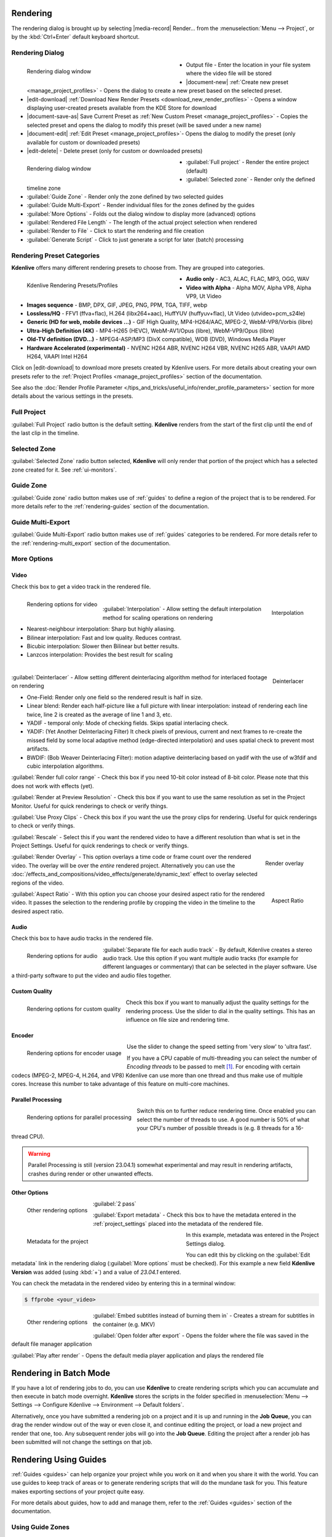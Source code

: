 .. meta::
   :description: The Kdenlive User Manual
   :keywords: KDE, Kdenlive, documentation, user manual, video editor, open source, free, help, learn, render, render parameter, render zone, render multiple zone

.. metadata-placeholder

   :authors: - Annew (https://userbase.kde.org/User:Annew)
             - Claus Christensen
             - Yuri Chornoivan
             - Nikerabbit (https://userbase.kde.org/User:Nikerabbit)
             - Simon Eugster <simon.eu@gmail.com>
             - Jean-Baptiste Mardelle <jb@kdenlive.org>
             - Earl fx (https://userbase.kde.org/User:Earl fx)
             - Ttguy (https://userbase.kde.org/User:Ttguy)
             - Vincent Pinon <vpinon@kde.org>
             - Bushuev (https://userbase.kde.org/User:Bushuev)
             - Jessej (https://userbase.kde.org/User:Jessej)
             - Dbolton (https://userbase.kde.org/User:Dbolton)
             - Jack (https://userbase.kde.org/User:Jack)
             - Roger (https://userbase.kde.org/User:Roger)
             - KGHN (https://userbase.kde.org/User:KGHN)
             - Eugen Mohr
             - Bernd Jordan (https://discuss.kde.org/u/berndmj)

   :license: Creative Commons License SA 4.0


.. _render:

Rendering
=========

.. TODO:
   * How to choose the correct output format and bit rate? * What to do for rendering lossless, for an iPhone, or whatever? (Dropdown containing targets like lossless/HQ/player)


The rendering dialog is brought up by selecting |media-record| Render... from the :menuselection:`Menu --> Project`, or by the :kbd:`Ctrl+Enter` default keyboard shortcut.


Rendering Dialog
----------------

.. .. versionchanged:: 22.12
.. .. versionchanged:: 24.02
.. .. versionchanged:: 24.05
   
 
.. figure:: /images/exporting/kdenlive2405_rendering-render_dialog.webp
   :width: 400px
   :figwidth: 400px
   :align: left
   :alt: kdenlive2402_rendering-render_dialog

   Rendering dialog window

* Output file - Enter the location in your file system where the video file will be stored

* |document-new| :ref:`Create new preset <manage_project_profiles>` - Opens the dialog to create a new preset based on the selected preset.

* |edit-download| :ref:`Download New Render Presets <download_new_render_profiles>` - Opens a window displaying user-created presets available from the KDE Store for download

* |document-save-as| Save Current Preset as :ref:`New Custom Preset <manage_project_profiles>` - Copies the selected preset and opens the dialog to modify this preset (will be saved under a new name)

* |document-edit| :ref:`Edit Preset <manage_project_profiles>`- Opens the dialog to modify the preset (only available for custom or downloaded presets)

* |edit-delete| - Delete preset (only for custom or downloaded presets)

.. rst-class:: clear-both

.. figure:: /images/exporting/kdenlive2405_rendering-render_dialog_2.webp
   :width: 400px
   :figwidth: 400px
   :align: left
   :alt: kdenlive2405_rendering-render_dialog_2

   Rendering dialog window

* :guilabel:`Full project` - Render the entire project (default)

* :guilabel:`Selected zone` - Render only the defined timeline zone

* :guilabel:`Guide Zone` - Render only the zone defined by two selected guides

* :guilabel:`Guide Multi-Export` - Render individual files for the zones defined by the guides

* :guilabel:`More Options` - Folds out the dialog window to display more (advanced) options

* :guilabel:`Rendered File Length` - The length of the actual project selection when rendered

* :guilabel:`Render to File` - Click to start the rendering and file creation

* :guilabel:`Generate Script` - Click to just generate a script for later (batch) processing

.. rst-class:: clear-both


Rendering Preset Categories
----------------------------

**Kdenlive** offers many different rendering presets to choose from. They are grouped into categories.

.. figure:: /images/exporting/kdenlive2304_rendering-presets.webp
   :width: 400px
   :figwidth: 400px
   :align: left
   :alt: kdenlive2405_rendering-presets

   Kdenlive Rendering Presets/Profiles

* **Audio only** - AC3, ALAC, FLAC, MP3, OGG, WAV

* **Video with Alpha** - Alpha MOV, Alpha VP8, Alpha VP9, Ut Video

* **Images sequence** - BMP, DPX, GIF, JPEG, PNG, PPM, TGA, TIFF, webp

* **Lossless/HQ** - FFV1 (ffva+flac), H.264 (libx264+aac), HuffYUV (huffyuv+flac), Ut Video (utvideo+pcm_s24le)

* **Generic (HD for web, mobile devices ...)** - GIF High Quality, MP4-H264/AAC, MPEG-2, WebM-VP8/Vorbis (libre)

* **Ultra-High Definition (4K)** - MP4-H265 (HEVC), WebM-AV1/Opus (libre), WebM-VP9/Opus (libre)

* **Old-TV definition (DVD...)** - MPEG4-ASP/MP3 (DivX compatible), WOB (DVD), Windows Media Player

* **Hardware Accelerated (experimental)** - NVENC H264 ABR, NVENC H264 VBR, NVENC H265 ABR, VAAPI AMD H264, VAAPI Intel H264

Click on |edit-download| to download more presets created by Kdenlive users. For more details about creating your own presets refer to the :ref:`Project Profiles <manage_project_profiles>` section of the documentation.

See also the :doc:`Render Profile Parameter </tips_and_tricks/useful_info/render_profile_parameters>` section for more details about the various settings in the presets.

.. rst-class:: clear-both


Full Project
------------

:guilabel:`Full Project` radio button is the default setting. **Kdenlive** renders from the start of the first clip until the end of the last clip in the timeline.


.. _rendering-selected_zone:

Selected Zone
-------------

:guilabel:`Selected Zone` radio button selected, **Kdenlive** will only render that portion of the project which has a selected zone created for it. See :ref:`ui-monitors`.


Guide Zone
----------

:guilabel:`Guide zone` radio button makes use of :ref:`guides` to define a region of the project that is to be rendered. For more details refer to the :ref:`rendering-guides` section of the documentation.


Guide Multi-Export
------------------

:guilabel:`Guide Multi-Export` radio button makes use of :ref:`guides` categories to be rendered. For more details refer to the :ref:`rendering-multi_export` section of the documentation.


.. _rendering-more_options:

More Options
------------

Video
~~~~~

Check this box to get a video track in the rendered file.

.. .. versionchanged:: 24.05

.. figure:: /images/exporting/kdenlive2405_rendering-video.webp
   :align: left
   :alt: kdenlive2405_rendering-video

   Rendering options for video

.. rst-class:: clear-both

|

.. .. versionadded: 24.02

.. figure:: /images/exporting/kdenlive2402_rendering-video_interpolation.webp
   :align: right
   :alt: kdenlive2402_rendering-video_interpolation

   Interpolation

:guilabel:`Interpolation` - Allow setting the default interpolation method for scaling operations on rendering

* Nearest-neighbour interpolation: Sharp but highly aliasing. 
* Bilinear interpolation: Fast and low quality. Reduces contrast. 
* Bicubic interpolation: Slower then Bilinear but better results.
* Lanzcos interpolation: Provides the best result for scaling

.. rst-class:: clear-both

|

.. .. versionadded: 24.02

.. figure:: /images/exporting/kdenlive2402_rendering-video_deinterlacer.webp
   :align: right
   :alt: kdenlive2402_rendering-video_deinterlacer

   Deinterlacer

:guilabel:`Deinterlacer` - Allow setting different deinterlacing algorithm method for interlaced footage on rendering

* One-Field: Render only one field so the rendered result is half in size.
* Linear blend: Render each half-picture like a full picture with linear interpolation: instead of rendering each line twice, line 2 is created as the average of line 1 and 3, etc. 
* YADIF - temporal only: Mode of checking fields. Skips spatial interlacing check. 
* YADIF: (Yet Another DeInterlacing Filter) It check pixels of previous, current and next frames to re-create the missed field by some local adaptive method (edge-directed interpolation) and uses spatial check to prevent most artifacts.
* BWDIF: (Bob Weaver Deinterlacing Filter): motion adaptive deinterlacing based on yadif with the use of w3fdif and cubic interpolation algorithms.

.. rst-class:: clear-both

:guilabel:`Render full color range` - Check this box if you need 10-bit color instead of 8-bit color. Please note that this does not work with effects (yet).

:guilabel:`Render at Preview Resolution` - Check this box if you want to use the same resolution as set in the Project Monitor. Useful for quick renderings to check or verify things.

.. .. versionadded: 24.02

:guilabel:`Use Proxy Clips` - Check this box if you want the use the proxy clips for rendering. Useful for quick renderings to check or verify things.

:guilabel:`Rescale` - Select this if you want the rendered video to have a different resolution than what is set in the Project Settings. Useful for quick renderings to check or verify things.

.. figure:: /images/exporting/kdenlive2304_rendering-video_overlay.webp
   :align: right
   :alt: kdenlive2304_rendering-video_overlay

   Render overlay

:guilabel:`Render Overlay` - This option overlays a time code or frame count over the rendered video. The overlay will be over the *entire* rendered project. Alternatively you can use the :doc:`/effects_and_compositions/video_effects/generate/dynamic_text` effect to overlay selected regions of the video.

.. rst-class:: clear-both

.. .. versionadded:: 24.05

.. figure:: /images/exporting/kdenlive2405_rendering-video_aspect-ratio.webp
   :align: right
   :alt: kdenlive2405_rendering-video_aspect-ratio

   Aspect Ratio

:guilabel:`Aspect Ratio` - With this option you can choose your desired aspect ratio for the rendered video. It passes the selection to the rendering profile by cropping the video in the timeline to the desired aspect ratio.

.. rst-class:: clear-both


Audio
~~~~~

.. .. versionchanged:: 22.04
   The audio checkbox is simply a checkbox - no automatic audio export anymore

Check this box to have audio tracks in the rendered file.

.. figure:: /images/exporting/kdenlive2304_rendering-audio.webp
   :align: left
   :alt: kdenlive2304_rendering-audio

   Rendering options for audio

:guilabel:`Separate file for each audio track` - By default, Kdenlive creates a stereo audio track. Use this option if you want multiple audio tracks (for example for different languages or commentary) that can be selected in the player software. Use a third-party software to put the video and audio files together.

.. rst-class:: clear-both

Custom Quality
~~~~~~~~~~~~~~

.. figure:: /images/exporting/kdenlive2304_rendering-custom_quality.webp
   :align: left
   :alt: kdenlive2304_rendering-custom_quality

   Rendering options for custom quality

Check this box if you want to manually adjust the quality settings for the rendering process. Use the slider to dial in the quality settings. This has an influence on file size and rendering time.

.. rst-class:: clear-both

Encoder
~~~~~~~

.. figure:: /images/exporting/kdenlive2304_rendering-encoder.webp
   :align: left
   :alt: kdenlive2304_rendering-encoder

   Rendering options for encoder usage

Use the slider to change the speed setting from 'very slow' to 'ultra fast'.

If you have a CPU capable of multi-threading you can select the number of *Encoding threads* to be passed to melt [1]_. For encoding with certain codecs (MPEG-2, MPEG-4, H.264, and VP8) Kdenlive can use more than one thread and thus make use of multiple cores. Increase this number to take advantage of this feature on multi-core machines.

.. _render-more_options_parallel_processing:

Parallel Processing
~~~~~~~~~~~~~~~~~~~

.. figure:: /images/exporting/kdenlive2304_rendering-parallel_proc.webp
   :align: left
   :alt: kdenlive2304_rendering-parallel_proc

   Rendering options for parallel processing

Switch this on to further reduce rendering time. Once enabled you can select the number of threads to use. A good number is 50% of what your CPU's number of possible threads is (e.g. 8 threads for a 16-thread CPU).

.. warning:: Parallel Processing is still (version 23.04.1) somewhat experimental and may result in rendering artifacts, crashes during render or other unwanted effects.

Other Options
~~~~~~~~~~~~~

.. figure:: /images/exporting/kdenlive2304_rendering-other.webp
   :align: left
   :alt: kdenlive2304_rendering-other

   Other rendering options

:guilabel:`2 pass`

:guilabel:`Export metadata` - Check this box to have the metadata entered in the :ref:`project_settings` placed into the metadata of the rendered file.

.. container:: clear-both

   .. figure:: /images/exporting/kdenlive2304_project_settings_metadata.webp
      :align: left
      :width: 400px
      :figwidth: 400px
      :alt: kdenlive2304_project_settings_metadata

      Metadata for the project

   In this example, metadata was entered in the Project Settings dialog.

   You can edit this by clicking on the :guilabel:`Edit metadata` link in the rendering dialog (:guilabel:`More options` must be checked). For this example a new field **Kdenlive Version** was added (using :kbd:`+`) and a value of *23.04.1* entered.

.. rst-class:: clear-both

You can check the metadata in the rendered video by entering this in a terminal window:

.. code-block:: bash

  $ ffprobe <your_video>


.. figure:: /images/exporting/kdenlive2304_rendering-other.webp
   :align: left
   :alt: kdenlive2304_rendering-other

   Other rendering options

:guilabel:`Embed subtitles instead of burning them in` - Creates a stream for subtitles in the container (e.g. MKV)

:guilabel:`Open folder after export` - Opens the folder where the file was saved in the default file manager application

:guilabel:`Play after render` - Opens the default media player application and plays the rendered file

.. rst-class:: clear-both


.. _rendering-batch_mode:

Rendering in Batch Mode
=======================

If you have a lot of rendering jobs to do, you can use **Kdenlive** to create rendering scripts which you can accumulate and then execute in batch mode overnight. **Kdenlive** stores the scripts in the folder specified in :menuselection:`Menu --> Settings --> Configure Kdenlive --> Environment --> Default folders`.

Alternatively, once you have submitted a rendering job on a project and it is up and running in the **Job Queue**, you can drag the render window out of the way or even close it, and continue editing the project, or load a new project and render that one, too. Any subsequent render jobs will go into the **Job Queue**. Editing the project after a render job has been submitted will not change the settings on that job.

.. image:: /images/exporting/kdenlive2304_rendering-job_queue.webp
   :width: 400px
   :alt: Kdenlive_Rendering_job_queue

.. rst-class:: clear-both


.. _rendering-guides:

Rendering Using Guides
======================

:ref:`Guides <guides>` can help organize your project while you work on it and when you share it with the world. You can use guides to keep track of areas or to generate rendering scripts that will do the mundane task for you. This feature makes exporting sections of your project quite easy.

For more details about guides, how to add and manage them, refer to the :ref:`Guides <guides>` section of the documentation.

Using Guide Zones
-----------------

.. figure:: /images/exporting/kdenlive2304_rendering-guide_zones.webp
   :align: left
   :width: 400px
   :figwidth: 400px
   :alt: kdenlive2304_rendering-guide_zones

   Using guide zones to render a section

With this option you define the start and end point for the render by selecting specific guides.

.. rst-class:: clear-both

Generating Rendering Scripts
~~~~~~~~~~~~~~~~~~~~~~~~~~~~

.. image:: /images/exporting/kdenlive2304_rendering-guide_zones_5a.webp
   :align: left
   :width: 160px
   :alt: kdenlive2304_rendering-guide_zones_5a

.. image:: /images/exporting/kdenlive2304_rendering-guide_zones_5b.webp
   :align: left
   :width: 160px
   :alt: kdenlive2304_rendering-guide_zones_5b

Choose which guides will establish the regions of video you want to export using the pull down menus next to :guilabel:`From` and :guilabel:`to`. In this example *Section 1* to *Section 1 End* will be used to define the section to be rendered.

.. container:: clear-both

   .. image:: /images/exporting/kdenlive2304_rendering-guide_zones_6.webp
      :align: left
      :width: 345px
      :alt: kdenlive2304_rendering-guide_zones_6

   Now you can render this to a file or generate a script that will render this guide zone to a file. Click :guilabel:`Generate Script` and a dialog appears asking you to name the script. **Kdenlive** stores the clips in the folder specified in :menuselection:`Menu --> Settings --> Configure Kdenlive --> Environment --> Default Folders`.

.. rst-class:: clear-both

.. image:: /images/exporting/kdenlive2304_rendering-stored_playlist.webp
   :align: left
   :width: 400px
   :alt: kdenlive2304_rendering-stored_playlist

After saving the script, the top tab in the window switches to :guilabel:`Scripts`. This lists all the scripts you have generated, including scripts from other projects.

In this example three scripts were created based on the guides in the timeline. Be sure and keep the :file:`.mlt` extension otherwise the rendering script will not be generated.

.. rst-class:: clear-both

Starting Your Rendering Scripts
~~~~~~~~~~~~~~~~~~~~~~~~~~~~~~~

Each script needs to be started individually by selecting the script and clicking the :guilabel:`Start Script` button.

.. image:: /images/exporting/kdenlive2304_rendering-job_queue.webp
   :align: left
   :width: 400px
   :alt: kdenlive2304_rendering-rendering_job_queue

After clicking each script, Kdenlive switches to the *Job Queue* tab. Here you will see what script is being run and how many more are waiting to be run. If you have a large queue and you want to run the rendering after hours, you can take advantage of the nifty checkbox in the bottom left: :guilabel:`Shutdown computer after renderings`

.. rst-class:: clear-both

Starting Your Rendering Scripts in a Command Line Terminal
~~~~~~~~~~~~~~~~~~~~~~~~~~~~~~~~~~~~~~~~~~~~~~~~~~~~~~~~~~

For troubleshooting purposes there could be times that you want to run the render script from the terminal prompt. Rendering in the terminal can produce error logging information that can assist in debugging rendering issues.

To render the video in the terminal ...

* Note the location where **Kdenlive** has saved the script
* Open a terminal and change directories to the location of the :file:`.mlt` script
* Run melt with the :file:`.mlt` script

.. code-block:: bash

  $ cd /path/to/kdenlive/scripts

  $ melt your_script.mlt


.. _rendering-multi_export:

Using Guides for Multi-Export
-----------------------------

.. .. versionadded:: 22.04

With this option you use guides to divide the timeline in pieces that will be rendered as individual files on one go. You do not need to define each section or piece individually.

.. figure:: /images/exporting/render_guide_multi-export_example_22-04.png
   :width: 400px
   :figwidth: 400px
   :align: left
   :alt: render guide multi-export example 22-04

   Defined Guides to be used for multi-export

The selection of guide categories indicates which guides will be considered for rendering.

.. rst-class:: clear-both

In this example, there are the following options:

*	"All Categories": This leads to four files:

   * `projectname-begin.mp4` (from 00:00:00 to "guide1")
   * `projectname-guide1.mp4` (from "guide1" to "guide2")
   * `projectname-guide2.mp4` (from "guide2" to "guide3")
   * `projectname-guide3.mp4` (from "guide3" to the end)

*	"Category 0 (purple)": This leads to three files:

   * `projectname-begin.mp4` (from 00:00:00 to "guide1")
   * `projectname-guide1.mp4` (from "guide1" to "guide2")
   * `projectname-guide2.mp4` (from "guide2" to the end)

*	"Category 1 (blue)": This leads to two files:

   * `projectname-begin.mp4` (from 00:00:00 to "guide3")
   * `projectname-guide3.mp4` (from "guide3" to the end)

.. note::
   * If guides are behind the last timeline clip, they are ignored.
   * If a guide sits right at the beginning of the timeline, the name of that guide is used instead of "begin".
   * If two guides have the same name, an underscore and a number will be added to the file name.

.. note:: As of this writing, the appimage of version 23.04.1 is having issues with the scripts generated with this function. Only one of the scripts is executed successfully but the other scripts remain in status 'Waiting...'. Unfortunately, a manual start of the scripts is not possible either.


.. _rendering-sharing_video:

Sharing your Videos
===================

.. .. versionadded:: 22.04.1
   Option to share videos immediately after rendering

.. .. versionchanged:: 23.04.1
   Added upload to YouTube and NextCloud

If you want to share your work right after you finished rendering you can click on :guilabel:`Share` and select one of the options.

.. image:: /images/exporting/kdenlive2304_rendering-share_video.webp
   :align: left
   :alt: kdenlive2304_rendering-share_video

* **Send via Email** - Opens your default email application with the video file as an attachment in a new email window
* **Send to Device**
* **Send via Bluetooth**
* **YouTube** [2]_ - Opens a dialog window to enter your account, tags and a comment. You can upload directly from there.
* **Nextcloud** [2]_ - Opens a dialog window to select your account and enter the folder to upload to. You can upload directly from there.
* **Send via Telegram** - Opens the Telegram desktop app

.. rst-class:: clear-both


**Notes**

.. |melt| raw:: html

   <a href="https://www.mltframework.org/docs/melt/" target="_blank">Melt</a>

.. |melt_doc| raw:: html

   <a href="https://www.mltframework.org/plugins/ConsumerAvformat/#threads" target="_blank">Melt documentation</a>

.. |melt_faq| raw:: html

   <a href="https://www.mltframework.org/faq/#does-mlt-take-advantage-of-multiple-cores-or-how-do-i-enable-parallel-processing" target="_blank">Melt FAQ</a>

.. [1] Melt is the engine Kdenlive uses for compositing and effects rendering. It is part of the MLT framework. For more details refer to the |melt| documentation. See the |melt_doc| on threads and the |melt_faq| on multi-threading.

.. [2] May not be available in all distros and/or appimages
